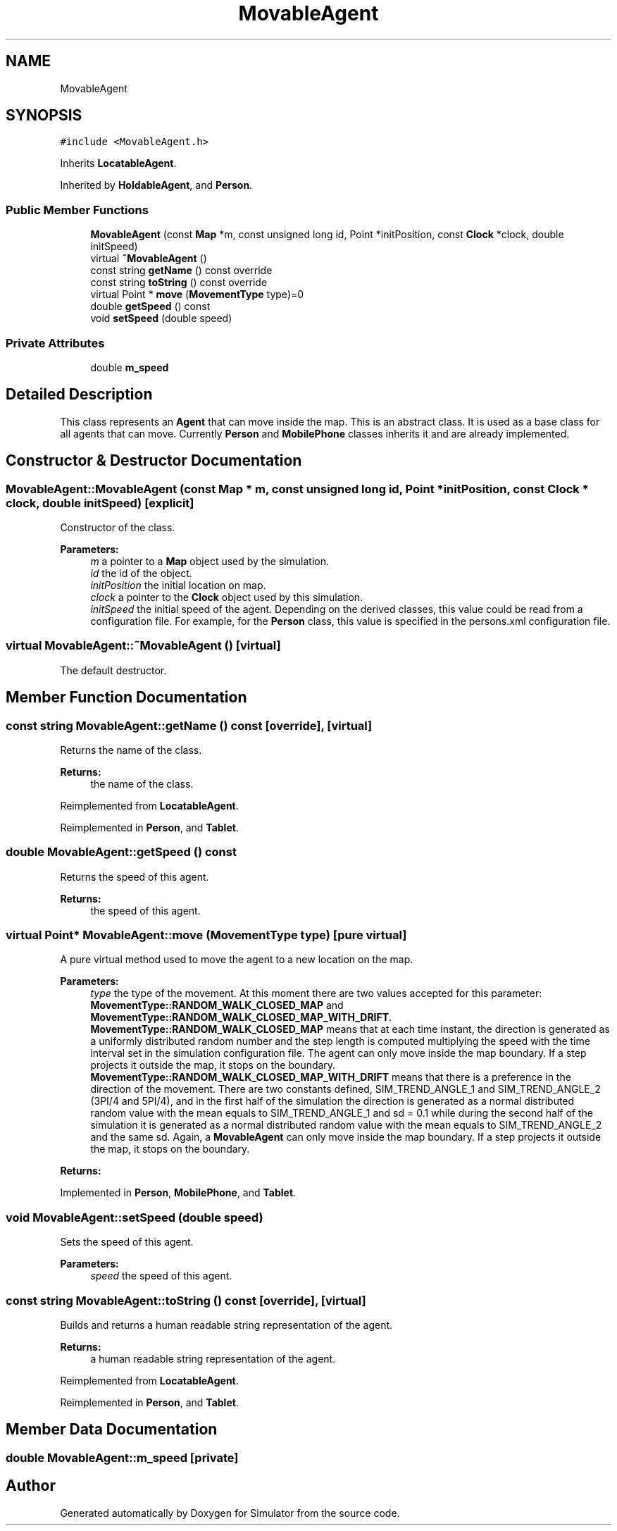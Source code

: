 .TH "MovableAgent" 3 "Wed Oct 30 2019" "Simulator" \" -*- nroff -*-
.ad l
.nh
.SH NAME
MovableAgent
.SH SYNOPSIS
.br
.PP
.PP
\fC#include <MovableAgent\&.h>\fP
.PP
Inherits \fBLocatableAgent\fP\&.
.PP
Inherited by \fBHoldableAgent\fP, and \fBPerson\fP\&.
.SS "Public Member Functions"

.in +1c
.ti -1c
.RI "\fBMovableAgent\fP (const \fBMap\fP *m, const unsigned long id, Point *initPosition, const \fBClock\fP *clock, double initSpeed)"
.br
.ti -1c
.RI "virtual \fB~MovableAgent\fP ()"
.br
.ti -1c
.RI "const string \fBgetName\fP () const override"
.br
.ti -1c
.RI "const string \fBtoString\fP () const override"
.br
.ti -1c
.RI "virtual Point * \fBmove\fP (\fBMovementType\fP type)=0"
.br
.ti -1c
.RI "double \fBgetSpeed\fP () const"
.br
.ti -1c
.RI "void \fBsetSpeed\fP (double speed)"
.br
.in -1c
.SS "Private Attributes"

.in +1c
.ti -1c
.RI "double \fBm_speed\fP"
.br
.in -1c
.SH "Detailed Description"
.PP 
This class represents an \fBAgent\fP that can move inside the map\&. This is an abstract class\&. It is used as a base class for all agents that can move\&. Currently \fBPerson\fP and \fBMobilePhone\fP classes inherits it and are already implemented\&. 
.SH "Constructor & Destructor Documentation"
.PP 
.SS "MovableAgent::MovableAgent (const \fBMap\fP * m, const unsigned long id, Point * initPosition, const \fBClock\fP * clock, double initSpeed)\fC [explicit]\fP"
Constructor of the class\&. 
.PP
\fBParameters:\fP
.RS 4
\fIm\fP a pointer to a \fBMap\fP object used by the simulation\&. 
.br
\fIid\fP the id of the object\&. 
.br
\fIinitPosition\fP the initial location on map\&. 
.br
\fIclock\fP a pointer to the \fBClock\fP object used by this simulation\&. 
.br
\fIinitSpeed\fP the initial speed of the agent\&. Depending on the derived classes, this value could be read from a configuration file\&. For example, for the \fBPerson\fP class, this value is specified in the persons\&.xml configuration file\&. 
.RE
.PP

.SS "virtual MovableAgent::~MovableAgent ()\fC [virtual]\fP"
The default destructor\&. 
.SH "Member Function Documentation"
.PP 
.SS "const string MovableAgent::getName () const\fC [override]\fP, \fC [virtual]\fP"
Returns the name of the class\&. 
.PP
\fBReturns:\fP
.RS 4
the name of the class\&. 
.RE
.PP

.PP
Reimplemented from \fBLocatableAgent\fP\&.
.PP
Reimplemented in \fBPerson\fP, and \fBTablet\fP\&.
.SS "double MovableAgent::getSpeed () const"
Returns the speed of this agent\&. 
.PP
\fBReturns:\fP
.RS 4
the speed of this agent\&. 
.RE
.PP

.SS "virtual Point* MovableAgent::move (\fBMovementType\fP type)\fC [pure virtual]\fP"
A pure virtual method used to move the agent to a new location on the map\&. 
.PP
\fBParameters:\fP
.RS 4
\fItype\fP the type of the movement\&. At this moment there are two values accepted for this parameter: \fBMovementType::RANDOM_WALK_CLOSED_MAP\fP and \fBMovementType::RANDOM_WALK_CLOSED_MAP_WITH_DRIFT\fP\&. \fBMovementType::RANDOM_WALK_CLOSED_MAP\fP means that at each time instant, the direction is generated as a uniformly distributed random number and the step length is computed multiplying the speed with the time interval set in the simulation configuration file\&. The agent can only move inside the map boundary\&. If a step projects it outside the map, it stops on the boundary\&. \fBMovementType::RANDOM_WALK_CLOSED_MAP_WITH_DRIFT\fP means that there is a preference in the direction of the movement\&. There are two constants defined, SIM_TREND_ANGLE_1 and SIM_TREND_ANGLE_2 (3PI/4 and 5PI/4), and in the first half of the simulation the direction is generated as a normal distributed random value with the mean equals to SIM_TREND_ANGLE_1 and sd = 0\&.1 while during the second half of the simulation it is generated as a normal distributed random value with the mean equals to SIM_TREND_ANGLE_2 and the same sd\&. Again, a \fBMovableAgent\fP can only move inside the map boundary\&. If a step projects it outside the map, it stops on the boundary\&. 
.RE
.PP
\fBReturns:\fP
.RS 4
.RE
.PP

.PP
Implemented in \fBPerson\fP, \fBMobilePhone\fP, and \fBTablet\fP\&.
.SS "void MovableAgent::setSpeed (double speed)"
Sets the speed of this agent\&. 
.PP
\fBParameters:\fP
.RS 4
\fIspeed\fP the speed of this agent\&. 
.RE
.PP

.SS "const string MovableAgent::toString () const\fC [override]\fP, \fC [virtual]\fP"
Builds and returns a human readable string representation of the agent\&. 
.PP
\fBReturns:\fP
.RS 4
a human readable string representation of the agent\&. 
.RE
.PP

.PP
Reimplemented from \fBLocatableAgent\fP\&.
.PP
Reimplemented in \fBPerson\fP, and \fBTablet\fP\&.
.SH "Member Data Documentation"
.PP 
.SS "double MovableAgent::m_speed\fC [private]\fP"


.SH "Author"
.PP 
Generated automatically by Doxygen for Simulator from the source code\&.
